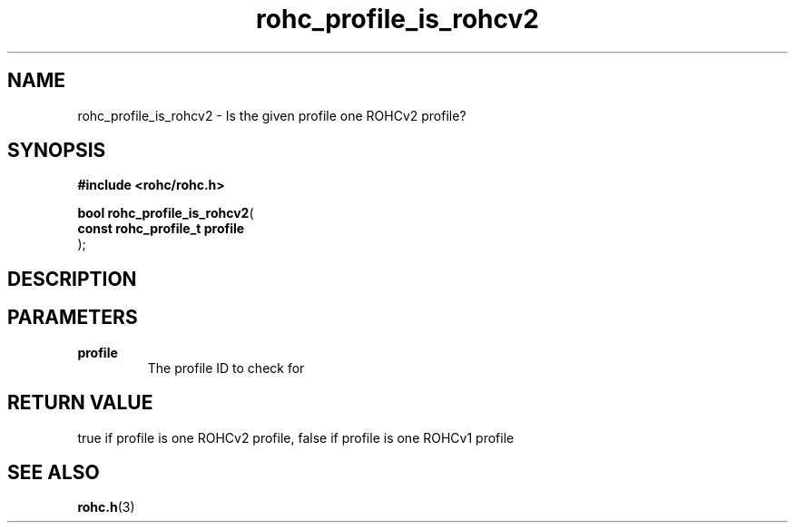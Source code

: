 .\" File automatically generated by doxy2man0.1
.\" Generation date: mar. avr. 24 2018
.TH rohc_profile_is_rohcv2 3 2018-04-24 "ROHC" "ROHC library Programmer's Manual"
.SH "NAME"
rohc_profile_is_rohcv2 \- Is the given profile one ROHCv2 profile?
.SH SYNOPSIS
.nf
.B #include <rohc/rohc.h>
.sp
\fBbool rohc_profile_is_rohcv2\fP(
    \fBconst rohc_profile_t  profile\fP
);
.fi
.SH DESCRIPTION
.SH PARAMETERS
.TP
.B profile
The profile ID to check for 
.SH RETURN VALUE
.PP
true if profile is one ROHCv2 profile, false if profile is one ROHCv1 profile 
.SH SEE ALSO
.BR rohc.h (3)

